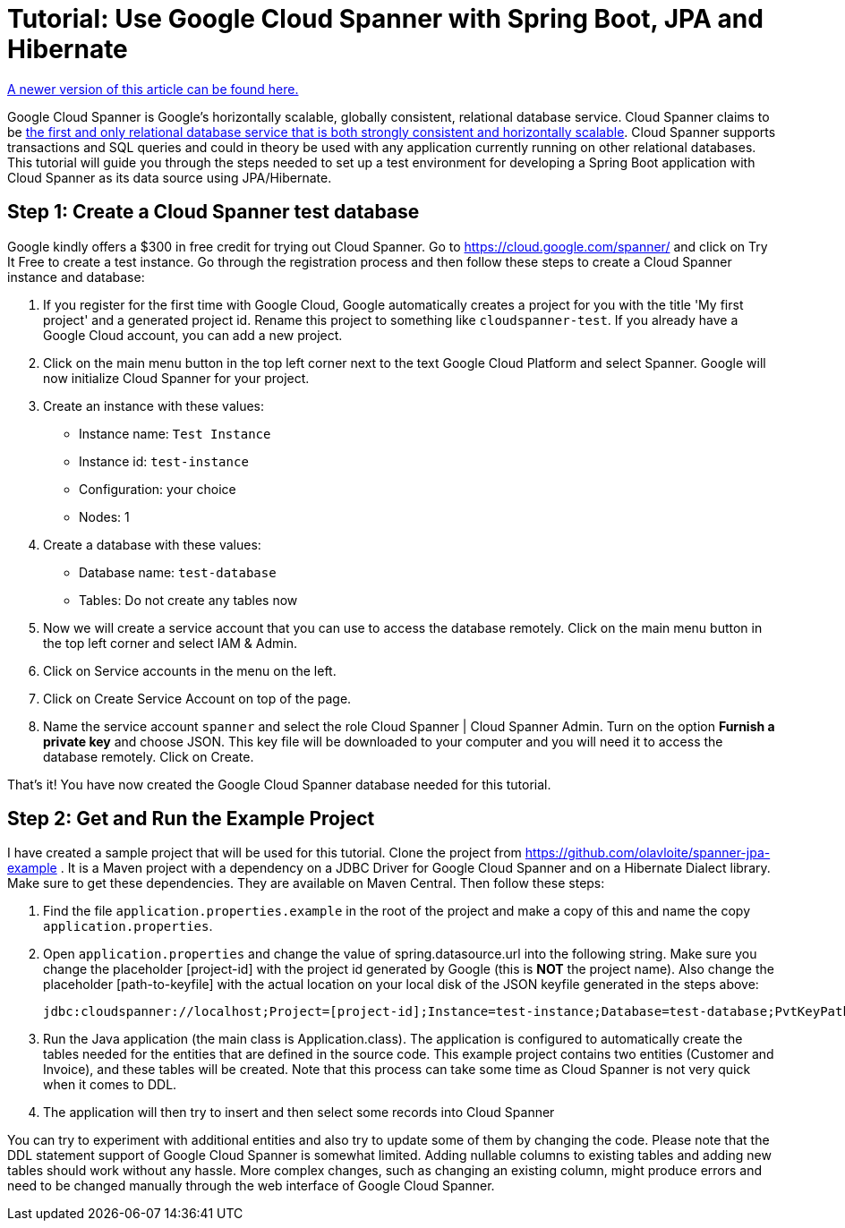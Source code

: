 = Tutorial: Use Google Cloud Spanner with Spring Boot, JPA and Hibernate
// See https://hubpress.gitbooks.io/hubpress-knowledgebase/content/ for information about the parameters.
// :hp-image: /covers/cover.png
:published_at: 2017-03-11
:hp-tags: Google_Cloud_Spanner, Google_Cloud, Cloud_Spanner, Spring_Boot, JPA, Hibernate, JDBC, Java, Open_Source,
:hp-alt-title: Google Cloud Spanner with Spring Boot, JPA and Hibernate

http://www.googlecloudspanner.com/2017/09/google-cloud-spanner-with-jpa-and.html[A newer version of this article can be found here.]

Google Cloud Spanner is Google's horizontally scalable, globally consistent, relational database service. Cloud Spanner claims to be https://cloud.google.com/spanner/[the first and only relational database service that is both strongly consistent and horizontally scalable]. Cloud Spanner supports transactions and SQL queries and could in theory be used with any application currently running on other relational databases. This tutorial will guide you through the steps needed to set up a test environment for developing a Spring Boot application with Cloud Spanner as its data source using JPA/Hibernate.

== Step 1: Create a Cloud Spanner test database
Google kindly offers a $300 in free credit for trying out Cloud Spanner. Go to https://cloud.google.com/spanner/ and click on Try It Free to create a test instance. Go through the registration process and then follow these steps to create a Cloud Spanner instance and database:

. If you register for the first time with Google Cloud, Google automatically creates a project for you with the title 'My first project' and a generated project id. Rename this project to something like `cloudspanner-test`. If you already have a Google Cloud account, you can add a new project.
. Click on the main menu button in the top left corner next to the text Google Cloud Platform and select Spanner. Google will now initialize Cloud Spanner for your project.
. Create an instance with these values:
  * Instance name: `Test Instance`
  * Instance id: `test-instance`
  * Configuration: your choice
  * Nodes: 1
. Create a database with these values:
  * Database name: `test-database`
  * Tables: Do not create any tables now
. Now we will create a service account that you can use to access the database remotely. Click on the main menu button in the top left corner and select IAM & Admin.
. Click on Service accounts in the menu on the left.
. Click on Create Service Account on top of the page.
. Name the service account `spanner` and select the role Cloud Spanner | Cloud Spanner Admin. Turn on the option *Furnish a private key* and choose JSON. This key file will be downloaded to your computer and you will need it to access the database remotely. Click on Create.

That's it! You have now created the Google Cloud Spanner database needed for this tutorial.

== Step 2: Get and Run the Example Project
I have created a sample project that will be used for this tutorial. Clone the project from https://github.com/olavloite/spanner-jpa-example . It is a Maven project with a dependency on a JDBC Driver for Google Cloud Spanner and on a Hibernate Dialect library. Make sure to get these dependencies. They are available on Maven Central. Then follow these steps:

. Find the file `application.properties.example` in the root of the project and make a copy of this and name the copy `application.properties`.
. Open `application.properties` and change the value of spring.datasource.url into the following string. Make sure you change the placeholder [project-id] with the project id generated by Google (this is *NOT* the project name). Also change the placeholder [path-to-keyfile] with the actual location on your local disk of the JSON keyfile generated in the steps above:

	jdbc:cloudspanner://localhost;Project=[project-id];Instance=test-instance;Database=test-database;PvtKeyPath=[path-to-keyfile]

. Run the Java application (the main class is Application.class). The application is configured to automatically create the tables needed for the entities that are defined in the source code. This example project contains two entities (Customer and Invoice), and these tables will be created. Note that this process can take some time as Cloud Spanner is not very quick when it comes to DDL.
. The application will then try to insert and then select some records into Cloud Spanner

You can try to experiment with additional entities and also try to update some of them by changing the code. Please note that the DDL statement support of Google Cloud Spanner is somewhat limited. Adding nullable columns to existing tables and adding new tables should work without any hassle. More complex changes, such as changing an existing column, might produce errors and need to be changed manually through the web interface of Google Cloud Spanner.











